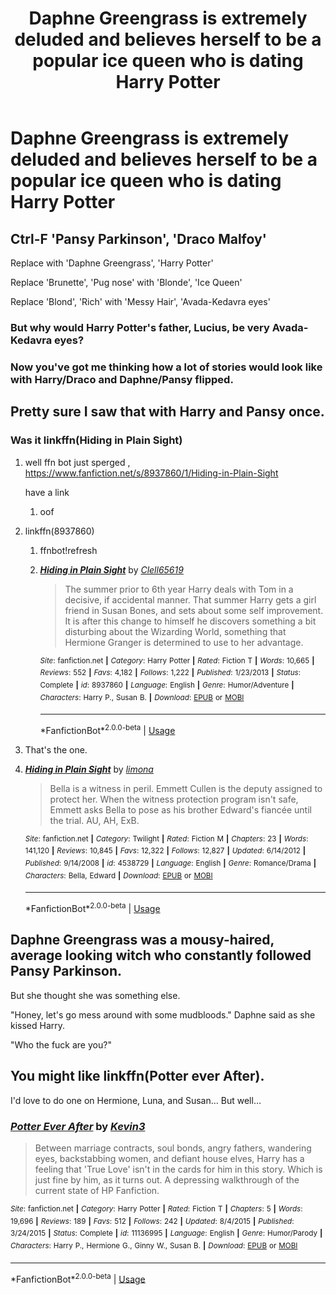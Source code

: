 #+TITLE: Daphne Greengrass is extremely deluded and believes herself to be a popular ice queen who is dating Harry Potter

* Daphne Greengrass is extremely deluded and believes herself to be a popular ice queen who is dating Harry Potter
:PROPERTIES:
:Author: Bleepbloopbotz2
:Score: 56
:DateUnix: 1568791668.0
:DateShort: 2019-Sep-18
:FlairText: Prompt
:END:

** Ctrl-F 'Pansy Parkinson', 'Draco Malfoy'

Replace with 'Daphne Greengrass', 'Harry Potter'

Replace 'Brunette', 'Pug nose' with 'Blonde', 'Ice Queen'

Replace 'Blond', 'Rich' with 'Messy Hair', 'Avada-Kedavra eyes'
:PROPERTIES:
:Author: kenneth1221
:Score: 54
:DateUnix: 1568816696.0
:DateShort: 2019-Sep-18
:END:

*** But why would Harry Potter's father, Lucius, be very Avada-Kedavra eyes?
:PROPERTIES:
:Author: Ignorus
:Score: 18
:DateUnix: 1568828281.0
:DateShort: 2019-Sep-18
:END:


*** Now you've got me thinking how a lot of stories would look like with Harry/Draco and Daphne/Pansy flipped.
:PROPERTIES:
:Author: Lil_Pander
:Score: 3
:DateUnix: 1568824034.0
:DateShort: 2019-Sep-18
:END:


** Pretty sure I saw that with Harry and Pansy once.
:PROPERTIES:
:Author: rocketsp13
:Score: 14
:DateUnix: 1568812038.0
:DateShort: 2019-Sep-18
:END:

*** Was it linkffn(Hiding in Plain Sight)
:PROPERTIES:
:Author: AskMeAboutKtizo
:Score: 8
:DateUnix: 1568814222.0
:DateShort: 2019-Sep-18
:END:

**** well ffn bot just sperged , [[https://www.fanfiction.net/s/8937860/1/Hiding-in-Plain-Sight]]

have a link
:PROPERTIES:
:Author: TheSirGrailluet
:Score: 8
:DateUnix: 1568814914.0
:DateShort: 2019-Sep-18
:END:

***** oof
:PROPERTIES:
:Author: Daemon-Blackbrier
:Score: 2
:DateUnix: 1568815504.0
:DateShort: 2019-Sep-18
:END:


**** linkffn(8937860)
:PROPERTIES:
:Score: 3
:DateUnix: 1568814471.0
:DateShort: 2019-Sep-18
:END:

***** ffnbot!refresh
:PROPERTIES:
:Score: 3
:DateUnix: 1568816711.0
:DateShort: 2019-Sep-18
:END:


***** [[https://www.fanfiction.net/s/8937860/1/][*/Hiding in Plain Sight/*]] by [[https://www.fanfiction.net/u/1298529/Clell65619][/Clell65619/]]

#+begin_quote
  The summer prior to 6th year Harry deals with Tom in a decisive, if accidental manner. That summer Harry gets a girl friend in Susan Bones, and sets about some self improvement. It is after this change to himself he discovers something a bit disturbing about the Wizarding World, something that Hermione Granger is determined to use to her advantage.
#+end_quote

^{/Site/:} ^{fanfiction.net} ^{*|*} ^{/Category/:} ^{Harry} ^{Potter} ^{*|*} ^{/Rated/:} ^{Fiction} ^{T} ^{*|*} ^{/Words/:} ^{10,665} ^{*|*} ^{/Reviews/:} ^{552} ^{*|*} ^{/Favs/:} ^{4,182} ^{*|*} ^{/Follows/:} ^{1,222} ^{*|*} ^{/Published/:} ^{1/23/2013} ^{*|*} ^{/Status/:} ^{Complete} ^{*|*} ^{/id/:} ^{8937860} ^{*|*} ^{/Language/:} ^{English} ^{*|*} ^{/Genre/:} ^{Humor/Adventure} ^{*|*} ^{/Characters/:} ^{Harry} ^{P.,} ^{Susan} ^{B.} ^{*|*} ^{/Download/:} ^{[[http://www.ff2ebook.com/old/ffn-bot/index.php?id=8937860&source=ff&filetype=epub][EPUB]]} ^{or} ^{[[http://www.ff2ebook.com/old/ffn-bot/index.php?id=8937860&source=ff&filetype=mobi][MOBI]]}

--------------

*FanfictionBot*^{2.0.0-beta} | [[https://github.com/tusing/reddit-ffn-bot/wiki/Usage][Usage]]
:PROPERTIES:
:Author: FanfictionBot
:Score: 5
:DateUnix: 1568816737.0
:DateShort: 2019-Sep-18
:END:


**** That's the one.
:PROPERTIES:
:Author: rocketsp13
:Score: 2
:DateUnix: 1568832234.0
:DateShort: 2019-Sep-18
:END:


**** [[https://www.fanfiction.net/s/4538729/1/][*/Hiding in Plain Sight/*]] by [[https://www.fanfiction.net/u/32812/limona][/limona/]]

#+begin_quote
  Bella is a witness in peril. Emmett Cullen is the deputy assigned to protect her. When the witness protection program isn't safe, Emmett asks Bella to pose as his brother Edward's fiancée until the trial. AU, AH, ExB.
#+end_quote

^{/Site/:} ^{fanfiction.net} ^{*|*} ^{/Category/:} ^{Twilight} ^{*|*} ^{/Rated/:} ^{Fiction} ^{M} ^{*|*} ^{/Chapters/:} ^{23} ^{*|*} ^{/Words/:} ^{141,120} ^{*|*} ^{/Reviews/:} ^{10,845} ^{*|*} ^{/Favs/:} ^{12,322} ^{*|*} ^{/Follows/:} ^{12,827} ^{*|*} ^{/Updated/:} ^{6/14/2012} ^{*|*} ^{/Published/:} ^{9/14/2008} ^{*|*} ^{/id/:} ^{4538729} ^{*|*} ^{/Language/:} ^{English} ^{*|*} ^{/Genre/:} ^{Romance/Drama} ^{*|*} ^{/Characters/:} ^{Bella,} ^{Edward} ^{*|*} ^{/Download/:} ^{[[http://www.ff2ebook.com/old/ffn-bot/index.php?id=4538729&source=ff&filetype=epub][EPUB]]} ^{or} ^{[[http://www.ff2ebook.com/old/ffn-bot/index.php?id=4538729&source=ff&filetype=mobi][MOBI]]}

--------------

*FanfictionBot*^{2.0.0-beta} | [[https://github.com/tusing/reddit-ffn-bot/wiki/Usage][Usage]]
:PROPERTIES:
:Author: FanfictionBot
:Score: -9
:DateUnix: 1568814248.0
:DateShort: 2019-Sep-18
:END:


** Daphne Greengrass was a mousy-haired, average looking witch who constantly followed Pansy Parkinson.

But she thought she was something else.

"Honey, let's go mess around with some mudbloods." Daphne said as she kissed Harry.

"Who the fuck are you?"
:PROPERTIES:
:Score: 6
:DateUnix: 1568859198.0
:DateShort: 2019-Sep-19
:END:


** You might like linkffn(Potter ever After).

I'd love to do one on Hermione, Luna, and Susan... But well...
:PROPERTIES:
:Score: 2
:DateUnix: 1568828507.0
:DateShort: 2019-Sep-18
:END:

*** [[https://www.fanfiction.net/s/11136995/1/][*/Potter Ever After/*]] by [[https://www.fanfiction.net/u/279988/Kevin3][/Kevin3/]]

#+begin_quote
  Between marriage contracts, soul bonds, angry fathers, wandering eyes, backstabbing women, and defiant house elves, Harry has a feeling that 'True Love' isn't in the cards for him in this story. Which is just fine by him, as it turns out. A depressing walkthrough of the current state of HP Fanfiction.
#+end_quote

^{/Site/:} ^{fanfiction.net} ^{*|*} ^{/Category/:} ^{Harry} ^{Potter} ^{*|*} ^{/Rated/:} ^{Fiction} ^{T} ^{*|*} ^{/Chapters/:} ^{5} ^{*|*} ^{/Words/:} ^{19,696} ^{*|*} ^{/Reviews/:} ^{189} ^{*|*} ^{/Favs/:} ^{512} ^{*|*} ^{/Follows/:} ^{242} ^{*|*} ^{/Updated/:} ^{8/4/2015} ^{*|*} ^{/Published/:} ^{3/24/2015} ^{*|*} ^{/Status/:} ^{Complete} ^{*|*} ^{/id/:} ^{11136995} ^{*|*} ^{/Language/:} ^{English} ^{*|*} ^{/Genre/:} ^{Humor/Parody} ^{*|*} ^{/Characters/:} ^{Harry} ^{P.,} ^{Hermione} ^{G.,} ^{Ginny} ^{W.,} ^{Susan} ^{B.} ^{*|*} ^{/Download/:} ^{[[http://www.ff2ebook.com/old/ffn-bot/index.php?id=11136995&source=ff&filetype=epub][EPUB]]} ^{or} ^{[[http://www.ff2ebook.com/old/ffn-bot/index.php?id=11136995&source=ff&filetype=mobi][MOBI]]}

--------------

*FanfictionBot*^{2.0.0-beta} | [[https://github.com/tusing/reddit-ffn-bot/wiki/Usage][Usage]]
:PROPERTIES:
:Author: FanfictionBot
:Score: 3
:DateUnix: 1568828517.0
:DateShort: 2019-Sep-18
:END:
